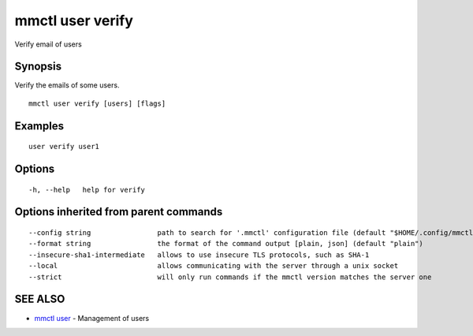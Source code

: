 .. _mmctl_user_verify:

mmctl user verify
-----------------

Verify email of users

Synopsis
~~~~~~~~


Verify the emails of some users.

::

  mmctl user verify [users] [flags]

Examples
~~~~~~~~

::

    user verify user1

Options
~~~~~~~

::

  -h, --help   help for verify

Options inherited from parent commands
~~~~~~~~~~~~~~~~~~~~~~~~~~~~~~~~~~~~~~

::

      --config string                path to search for '.mmctl' configuration file (default "$HOME/.config/mmctl")
      --format string                the format of the command output [plain, json] (default "plain")
      --insecure-sha1-intermediate   allows to use insecure TLS protocols, such as SHA-1
      --local                        allows communicating with the server through a unix socket
      --strict                       will only run commands if the mmctl version matches the server one

SEE ALSO
~~~~~~~~

* `mmctl user <mmctl_user.rst>`_ 	 - Management of users

